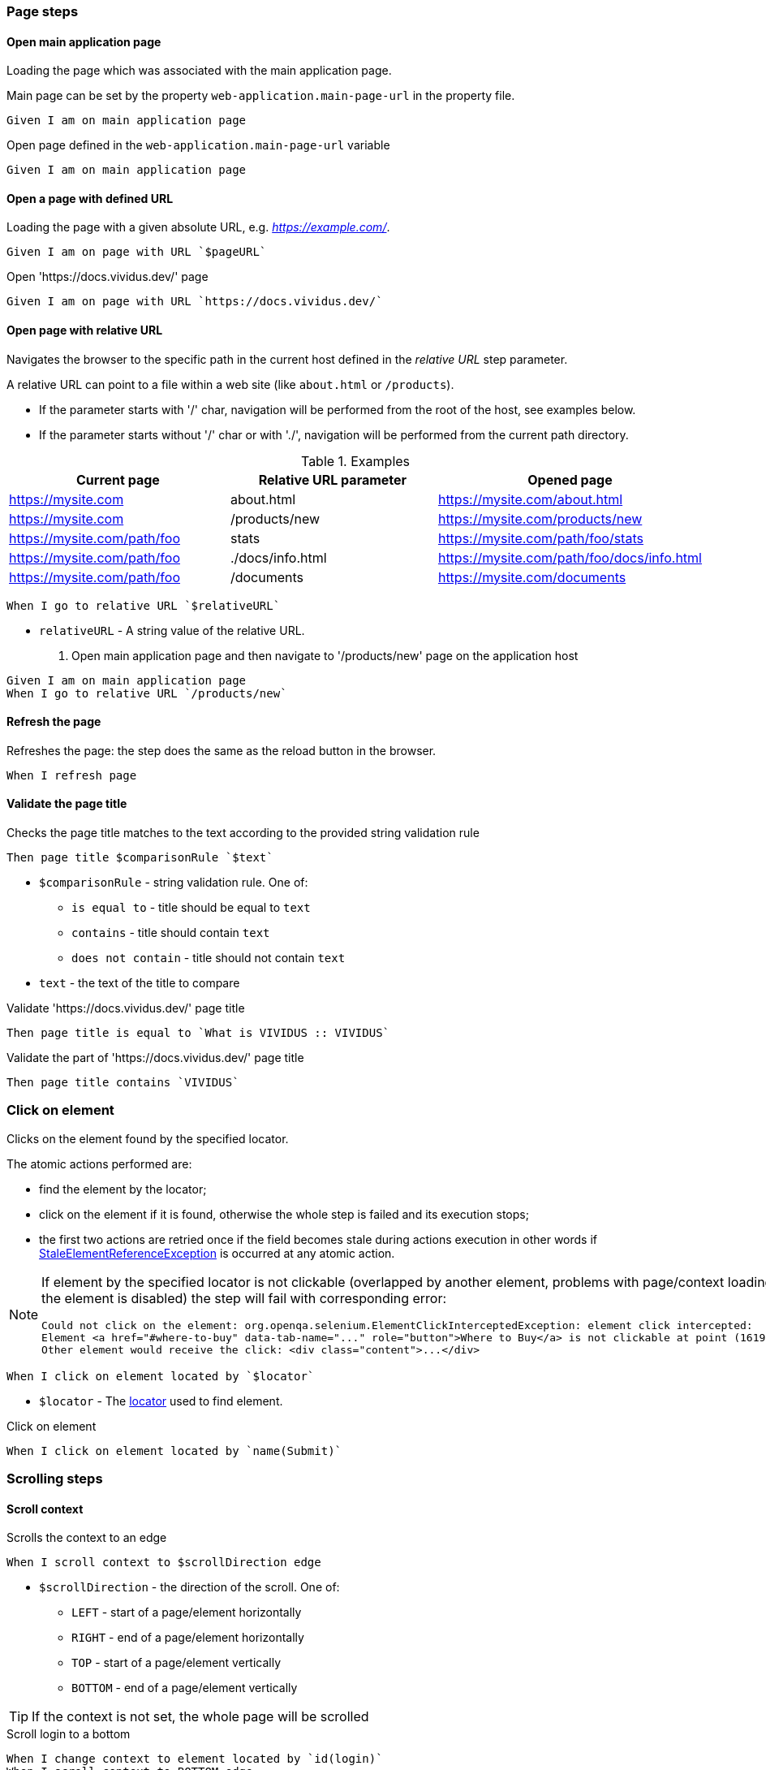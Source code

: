 :onbeforeunload-event: https://www.w3schools.com/jsref/event_onbeforeunload.asp[onbeforeunload]
:popup-alert: https://www.w3schools.com/js/js_popup.asp
:close-spec: https://w3c.github.io/webdriver/webdriver-spec.html#close-window[close]

=== Page steps

==== Open main application page

Loading the page which was associated with the main application page.

Main page can be set by the property `web-application.main-page-url` in the property file.

[source,gherkin]
----
Given I am on main application page
----

.Open page defined in the `web-application.main-page-url` variable
[source,gherkin]
----
Given I am on main application page
----

==== Open a page with defined URL

Loading the page with a given absolute URL, e.g. _https://example.com/_.

[source,gherkin]
----
Given I am on page with URL `$pageURL`
----

.Open 'https://docs.vividus.dev/' page
[source,gherkin]
----
Given I am on page with URL `https://docs.vividus.dev/`
----

==== Open page with relative URL

Navigates the browser to the specific path in the current host defined in the _relative URL_ step parameter.

A relative URL can point to a file within a web site (like `about.html` or `/products`).

- If the parameter starts with '/' char, navigation will be performed from the root of the host, see examples below.
- If the parameter starts without '/' char or with './', navigation will be performed from the current path directory.

.Examples
|===
|Current page |Relative URL parameter|Opened page

|https://mysite.com
|about.html
|https://mysite.com/about.html

|https://mysite.com
|/products/new
|https://mysite.com/products/new

|https://mysite.com/path/foo
|stats
|https://mysite.com/path/foo/stats

|https://mysite.com/path/foo
|./docs/info.html
|https://mysite.com/path/foo/docs/info.html

|https://mysite.com/path/foo
|/documents
|https://mysite.com/documents
|===

[source,gherkin]
----
When I go to relative URL `$relativeURL`
----

* `relativeURL` - A string value of the relative URL.

. Open main application page and then navigate to '/products/new' page on the application host
[source,gherkin]
----
Given I am on main application page
When I go to relative URL `/products/new`
----

==== Refresh the page

Refreshes the page: the step does the same as the reload button in the browser.

[source,gherkin]
----
When I refresh page
----

==== Validate the page title

Checks the page title matches to the text according to the provided string validation rule

[source,gherkin]
----
Then page title $comparisonRule `$text`
----

* `$comparisonRule` - string validation rule. One of:
** `is equal to` - title should be equal to `text`
** `contains` - title should contain `text`
** `does not contain` - title should not contain `text`
* `text` - the text of the title to compare

.Validate 'https://docs.vividus.dev/' page title
[source,gherkin]
----
Then page title is equal to `What is VIVIDUS :: VIVIDUS`
----

.Validate the part of 'https://docs.vividus.dev/' page title
[source,gherkin]
----
Then page title contains `VIVIDUS`
----

=== Click on element

Clicks on the element found by the specified locator.

The atomic actions performed are:

* find the element by the locator;
* click on the element if it is found, otherwise the whole step is failed and its execution stops;
* the first two actions are retried once if the field becomes stale during actions execution in other
words if https://www.selenium.dev/exceptions/#stale_element_reference[StaleElementReferenceException]
is occurred at any atomic action.

[NOTE]
====
If element by the specified locator is not clickable (overlapped by another element, problems with page/context loading or the element is disabled) the step will fail with corresponding error:
[source]
----
Could not click on the element: org.openqa.selenium.ElementClickInterceptedException: element click intercepted:
Element <a href="#where-to-buy" data-tab-name="..." role="button">Where to Buy</a> is not clickable at point (1619, 275).
Other element would receive the click: <div class="content">...</div>
----
====

[source,gherkin]
----
When I click on element located by `$locator`
----

* `$locator` - The <<_locator,locator>> used to find element.

.Click on element
[source,gherkin]
----
When I click on element located by `name(Submit)`
----

=== Scrolling steps
==== Scroll context

Scrolls the context to an edge

[source,gherkin]
----
When I scroll context to $scrollDirection edge
----
* `$scrollDirection` - the direction of the scroll. One of:
** `LEFT` - start of a page/element horizontally
** `RIGHT` - end of a page/element horizontally
** `TOP` - start of a page/element vertically
** `BOTTOM` - end of a page/element vertically

[TIP]
If the context is not set, the whole page will be scrolled

.Scroll login to a bottom
[source,gherkin]
----
When I change context to element located by `id(login)`
When I scroll context to BOTTOM edge
----

==== Scroll element into view

Scrolls an element into the view.

[source,gherkin]
----
When I scroll element located by `$locator` into view
----
* `$locator` - The <<_locator,locator>> used to find element.

_Deprecated syntax (will be removed in VIVIDUS 0.7.0)_:
[source,gherkin]
----
When I scroll element located `$locator` into view
----
* `$locator` - The <<_locator,locator>> used to find element.

.Scroll button into view
[source,gherkin]
----
When I scroll element located by `id(way_down_button)` into view
----

==== Validate the page is scrolled to element

Checks if the page is scrolled to the specific element

[source,gherkin]
----
Then page is scrolled to element located by `$locator`
----
* `$locator` - The <<_locator,locator>> used to find element.

.Validate Contact link is scrolled into view
[source,gherkin]
----
Then page is scrolled to element located by `xpath(//a[text()="Contact"])`
----

=== Text validation steps

:context-description: The context can be set by the <<_change_context,corresponding steps>>. If no context is set, the text will be searched on the whole page.

==== Validate the text exists

Validates that the text is presented in the current context. Expected text is *case sensitive*.

{context-description}

[source,gherkin]
----
Then text `$text` exists
----
* `$text` - Expected text.

.Check the text 'Contract Us' is presented on the page
[source,gherkin]
----
Given I am on page with URL `https://docs.vividus.dev/`
Then text `Contract Us` exists
----

==== Validate the text does not exists

Validates that the text is not presented in the current context.

{context-description}

[source,gherkin]
----
Then text `$text` does not exist
----
* `$text` - Text that should not exist.

.Check the text 'Deprecated' is not presented in the element
[source,gherkin]
----
When I change context to element located by `id(code)`
Then text `Deprecated` does not exist
----

==== Validate the text matches regex

Validates that the text from current context matches the specified regular expression.

{context-description}

[source,gherkin]
----
Then text matches `$regex`
----

_Deprecated syntax (will be removed in VIVIDUS 0.7.0)_:
[source,gherkin]
----
Then the text matches '$regex'
----
* `$regex` - The https://www.regular-expressions.info[regular expression] used to validate the text of the context.

.Check the text with pattern 'User ".*" successfully logged in' is presented in the current context
[source,gherkin]
----
When I change context to element located by `id(code)`
Then text matches `User ".*" successfully logged in`
----

=== Tab steps
==== Open a new tab

Opens a new browser tab and switches the focus for future commands to this tab.

[source,gherkin]
----
When I open new tab
----

.Open page in a new tab
[source,gherkin]
----
When I open new tab
Given I am on page with URL `https://docs.vividus.dev/`
----

==== Open URL in a new tab

Opens a new tab, switches the focus to this tab and loads the given URL.

[IMPORTANT]
====
The key difference of this step from the <<_open_a_new_tab,previous one opening a new tab>>
is that this step _inherits_ the state of the previous page, i.e.:

* new tab will have acces to the <<_web_storage_steps,session storage>> of the previous tab,
* it will be possible <<_close_current_tab_with_possibility_to_handle_alert,to handle alerts appearing on tab closing>>.
====

[source,gherkin]
----
When I open URL `$URL` in new tab
----

_Deprecated syntax (will be removed in VIVIDUS 0.7.0)_:
[source,gherkin]
----
When I open URL `$URL` in new window
----
* `$URL` - The URL to open.

.Open docs in a new tab
[source,gherkin]
----
When I open URL `https://docs.vividus.dev` in new tab
----

==== Close current tab

Closes the current tab and switches to the previous tab.

[source,gherkin]
----
When I close current tab
----

_Deprecated syntax (will be removed in VIVIDUS 0.7.0)_:
[source,gherkin]
----
When I close the current window
----

IMPORTANT: Handling {popup-alert}[alerts] displayed with '{onbeforeunload-event}' events is not implied by the WebDriver specification to {close-spec} window. For handling alerts use step based on JavaScript '<<_close_current_tab_with_possibility_to_handle_alert>>'.

NOTE: This step can only be applied to a session with multiple tabs open.

.Open URL in new tab, close it and switch to the previous page
[source,gherkin]
----
Given I am on page with URL `https://example.com/`
When I open URL `https://example.com/contact-us` in new tab
When I close current tab
----

==== Close current tab with possibility to handle alert

Trying to close the current tab with '{onbeforeunload-event}' events handling.

* If an {popup-alert}[alert] window is opened via '{onbeforeunload-event}' event, it must be checked and handled in the subsequent steps.
* If an {popup-alert}[alert] window is not opened, the step closes the current window and switches to the previous window.

[source,gherkin]
----
When I attempt to close current tab with possibility to handle alert
----

_Deprecated syntax (will be removed in VIVIDUS 0.7.0)_:
[source,gherkin]
----
When I attempt to close current window with possibility to handle alert
----

IMPORTANT: This step can only be used if the current tab was opened via the step <<_open_url_in_a_new_tab,``When I open URL \`$pageUrl` in new tab``>>.

NOTE: If you confirm window close in {popup-alert}[alert], the tab will be closed, and you will need to switch to current tab using the following step: `When I switch to tab with title that $stringComparisonRule `$windowName``.

.Checking for an alert when trying to close a window with form
[source,gherkin]
----
Given I am on page with URL `https://example.com/`
When I open URL `https://example.com/form` in new tab
When I click on element located by `xpath(//*[@id='form-edit'])`
When I execute sequence of actions:
|type      |argument    |
|ENTER_TEXT|changed text|
When I attempt to close current tab with possibility to handle alert
Then an alert is present
When I accept alert with message which matches `.*`
----

=== Execute sequence of actions

Executes the sequence of web actions

[source,gherkin]
----
When I execute sequence of actions: $actions
----
* `$actions` - table of actions to execute
+
.Possible actions
[cols="1,5,3", options="header"]
|===

|`type`
|`argument`
|Argument example

|DOUBLE_CLICK
|Element locator or empty.
|By.linkUrl(http://httpbin.org)

|CLICK_AND_HOLD
|Element locator or empty.
|By.linkText(Click me)

|MOVE_BY_OFFSET
|Point.
|(10, 15) where *x* is 10 and *y* is 15

|RELEASE
|Element locator or empty.
|By.tagName(div)

|ENTER_TEXT
|Text to type.
|Minsk City

|CLICK
|Element locator or empty.
|By.caseSensitiveText(Done)

|PRESS_KEYS
|Comma-separated https://selenium.dev/selenium/docs/api/java/org/openqa/selenium/Keys.html[keys] to press and release.
|BACK_SPACE

|KEY_DOWN
|Comma-separated https://selenium.dev/selenium/docs/api/java/org/openqa/selenium/Keys.html[keys] to press one by one.
|CONTROL,SHIFT,ALT

|KEY_UP
|Comma-separated https://selenium.dev/selenium/docs/api/java/org/openqa/selenium/Keys.html[keys] to release one by one.
|CONTROL,SHIFT,ALT

|MOVE_TO
|Element locator.
|By.id(username)

|===

[TIP]
====
Windows/Unix and macOS platforms have different keyboards. For example, kbd:[Ctrl+C] combination is used to copy text
on Windows and Unix, but kbd:[⌘ Command+C] should be used on macOS with default preferences.

In order to close this gap VIVIDUS offers unique key `OS_INDEPENDENT_CONTROL`: it is mapped to
https://en.wikipedia.org/wiki/Control_key[`CONTROL`] key on Windows/Unix and to
https://en.wikipedia.org/wiki/Command_key[`COMMAND`] key on macOS. Using this key it is possible to make tests fully
platform independent.
====

.Execute various web-actions
[source,gherkin]
----
When I execute sequence of actions:
|type          |argument                                |
|DOUBLE_CLICK  |By.fieldText(Hello World)               |
|DOUBLE_CLICK  |                                        |
|CLICK_AND_HOLD|By.xpath(//signature-pad-control/canvas)|
|CLICK_AND_HOLD|                                        |
|MOVE_BY_OFFSET|(-300, 0)                               |
|RELEASE       |By.xpath(//signature-pad-control/canvas)|
|RELEASE       |                                        |
|ENTER_TEXT    |Text                                    |
|CLICK         |By.placeholder(Enter your password)     |
|CLICK         |                                        |
|PRESS_KEYS    |BACK_SPACE                              |
|KEY_DOWN      |CONTROL,SHIFT                           |
|KEY_UP        |CONTROL,SHIFT                           |
|MOVE_TO       |By.id(name)                             |
----

[TIP]
====
This step can be used to perform clipboard interactions.

.Select all text in the focused field and copy it to the clipboard on Windows
[source,gherkin]
----
When I execute sequence of actions:
|type      |argument  |
|KEY_DOWN  |CONTROL, a|
|KEY_UP    |a, CONTROL|
|KEY_DOWN  |CONTROL, c|
|KEY_UP    |c, CONTROL|
----

.Paste text from the clipboard to the focused field on MacOS
[source,gherkin]
----
When I execute sequence of actions:
|type      |argument  |
|KEY_DOWN  |COMMAND, v|
|KEY_UP    |v, COMMAND|
----

.Select all text in the focused field and copy it to the clipboard on any OS
[source,gherkin]
----
When I execute sequence of actions:
|type      |argument                 |
|KEY_DOWN  |OS_INDEPENDENT_CONTROL, a|
|KEY_UP    |a, OS_INDEPENDENT_CONTROL|
|KEY_DOWN  |OS_INDEPENDENT_CONTROL, c|
|KEY_UP    |c, OS_INDEPENDENT_CONTROL|
----
====

=== Browser logs steps

This set of steps allows to validate the https://developer.mozilla.org/en-US/docs/Web/API/console[browser console logging messages].

:log-levels: List of the comma-separated messages levels. The supported levels are: ERRORS, WARNINGS, INFOS.

[TIP]
=====
In order to configure availability of the INFO level messages use following properties:
[cols="1,2"]
|===

|Browser
|Property to enable INFO logs

|Google Chrome
|`selenium.capabilities.goog\:loggingPrefs.browser=INFO`

|Microsoft Edge Chromium
|`selenium.capabilities.ms\:loggingPrefs.browser=INFO`
|===
=====

==== Validate log entries absence

Validates the absence of log entries of the desired level in the browser console.

[source,gherkin]
----
Then there are no browser console $logLevels
----
* `$logLevels` - {log-levels}

.Validate absence of JS errors
[source,gherkin]
----
Given I am on page with URL `https://vividus-test-site-a92k.onrender.com/`
Then there are no browser console ERRORS
----

==== Validate specific log entries absence

Validates the absence of specific log entries of the desired level in the browser console.

[source,gherkin]
----
Then there are no browser console $logLevels by regex `$regex`
----

_Deprecated syntax (will be removed in VIVIDUS 0.7.0)_:
[source,gherkin]
----
Then there are no browser console $logLevels by regex '$regex'
----

* `$logLevels` - {log-levels}
* `$regex` - The regular expression to match log entry messages.

.Validate absence of JS error referencing user
[source,gherkin]
----
Given I am on page with URL `https://vividus-test-site-a92k.onrender.com/`
Then there are no browser console ERRORS by regex `.*user.*`
----

==== Validate specific log entries presence

Validates the presence of specific log entries of the desired level in the browser console.

[source,gherkin]
----
Then there are browser console $logLevels by regex `$regex`
----
* `$logLevels` - {log-levels}
* `$regex` - The regular expression to match log entry messages.

.Validate presence of JS errors referencing user
[source,gherkin]
----
Given I am on page with URL `https://vividus-test-site-a92k.onrender.com/`
Then there are browser console ERRORS by regex `.*user.*`
----

==== Wait for console log entries and save them

Waits for the appearance of the console log entries with the expected level and which match regular expression and saves all the entries (including awaited ones) of the expected level gathered during the wait to the scoped variable.

NOTE: Wait uses generic UI timeouts specified by the properties `ui.wait.timeout` and `ui.wait.polling-period`. See <<_properties>> section for more details.

[source,gherkin]
----
When I wait until browser console $logEntries by regex `$regex` appear and save all entries into $scopes variable `$variableName`
----
* `$logLevels` - {log-levels}
* `$regex` - The regular expression to match log entry messages.
* `$scopes` - xref:commons:variables.adoc#_scopes[The comma-separated set of the variables scopes].
* `$variableName` - The name of the variable to save the value of the barcode.

.Wait for application readiness
----
Given I am on page with URL `https://vividus-test-site-a92k.onrender.com/`
When I wait until browser console infos by regex `.*Application ready.*` appear and save all entries into scenario variable `logs`
Then `${logs}` matches `.*Application ready in \d+ seconds.*`
----

=== Perform steps for each found element

Executes the steps against all elements found by locator. After a required number of elements is found,
search context switches in order for each found element and performs all steps on it.

[IMPORTANT]
If comparison rule mismatch steps will not be performed even if elements are found.

[source,gherkin]
----
When I find $comparisonRule `$number` elements by `$locator` and for each element do$stepsToExecute
----

Alias:
[source,gherkin]
----
When I find $comparisonRule '$number' elements by $locator and for each element do$stepsToExecute
----

* `$comparisonRule` - xref:parameters:comparison-rule.adoc[The comparison rule].
* `$number` - The number of elements to find.
* `$locator` - The <<_locator,locator>> used to find elements.
* `$stepsToExecute` - The xref:ROOT:glossary.adoc#_examplestable[ExamplesTable] with a single column containing the steps to execute.

.Script type check
[source,gherkin]
----
When I find = `5` elements by `xpath(//script):a` and for each element do
|step                                                                                      |
|When I set 'type' attribute value of the context element to the 'scenario' variable 'type'|
|Then `${type}` is equal to `text/javascript`                                              |
----

=== Context steps
==== Switch to the default context of page

Switches context to the root https://developer.mozilla.org/en-US/docs/Web/HTML/Element/html[<html>] element of the current page.

[source,gherkin]
----
When I switch back to page
----

_Deprecated syntax (will be removed in VIVIDUS 0.7.0)_:
[source,gherkin]
----
When I switch back to the page
----

.Switch to user context and back to the default context of page
----
Given I am on page with URL `https://vividus-test-site-a92k.onrender.com/elementState.html`
When I change context to element located by `id(button-hide)`
Then text `Element to hide` does not exist
When I switch back to page
Then text `Element to hide` exists
----

==== Switch context to a frame

Switches to https://developer.mozilla.org/en-US/docs/Web/HTML/Element/iframe[<iframe>] or https://developer.mozilla.org/en-US/docs/Web/HTML/Element/frame[<frame>] element using one of the supported locators.

[source,gherkin]
----
When I switch to frame located by `$locator`
----

_Deprecated syntax (will be removed in VIVIDUS 0.7.0)_:
[source,gherkin]
----
When I switch to frame located `$locator`
----

* `$locator` - <<_locator>> of frame element.

.Switch to frame
----
Given I am on page with URL `https://vividus-test-site-a92k.onrender.com/nestedFrames.html`
Then text `Modal Frame Example` does not exist
When I switch to frame located by `id(parent)`
Then text `Modal Frame Example` exists
----

==== Switch context to new tab

Switch the focus of future browser commands to new tab.

This step gets the identifier of the currently active tab and then switches focus to the first available tab with a different identifier. For example, if tabs #1, #2, #3 are open and tab #2 is active, this step will switch focus to tab #3.

[NOTE]
A new tab should already be open for this step to function. After executing this step, the new tab will become the active tab.

[source,gherkin]
----
When I switch to new tab
----
_Deprecated syntax (will be removed in VIVIDUS 0.7.0)_:
[source,gherkin]
----
When I switch to a new window
----

.Open the new tab by link and switch to it
----
Given I am on page with URL `https://the-internet.herokuapp.com/windows`
When I click on element located by `linkUrlPart(/windows/new)`
Then text `New Window` does not exist
When I switch to new tab
Then text `New Window` exists
----

==== Switch context to new tab with specified title

Switch the focus of future browser commands to new tab with specified title.

[source,gherkin]
----
When I switch to tab with title that $stringComparisonRule `$tabName`
----
_Deprecated syntax (will be removed in VIVIDUS 0.7.0)_:
[source,gherkin]
----
When I switch to window with title that $stringComparisonRule `$windowName`
----
* `$stringComparisonRule` - xref:parameters:string-comparison-rule.adoc[String comparison rule].
* `$tabName` - The expected tab title.

.Open the new tab by link and switch to it using regex title pattern
----
Given I am on page with URL `https://the-internet.herokuapp.com/windows`
When I click on element located by `linkUrlPart(/windows/new)`
Then text `New Window` does not exist
When I switch to tab with title that matches `.*[wW]indow.*`
Then text `New Window` exists
----
